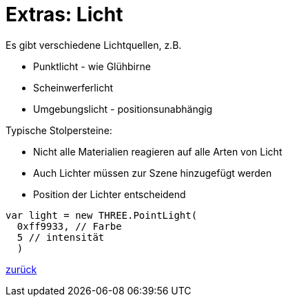 = Extras: Licht

Es gibt verschiedene Lichtquellen, z.B.

* Punktlicht - wie Glühbirne
* Scheinwerferlicht
* Umgebungslicht - positionsunabhängig

Typische Stolpersteine:

* Nicht alle Materialien reagieren auf alle Arten von Licht
* Auch Lichter müssen zur Szene hinzugefügt werden
* Position der Lichter entscheidend

```js
var light = new THREE.PointLight(
  0xff9933, // Farbe
  5 // intensität
  )
```

link:slide4.adoc[zurück]
